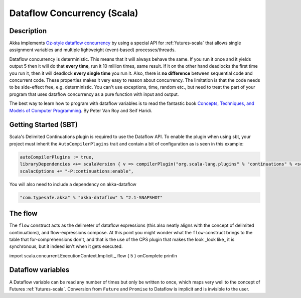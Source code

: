 Dataflow Concurrency (Scala)
============================

Description
-----------

Akka implements `Oz-style dataflow concurrency <http://www.mozart-oz.org/documentation/tutorial/node8.html#chapter.concurrency>`_ by using a special API for :ref:`futures-scala` that allows single assignment variables and multiple lightweight (event-based) processes/threads.

Dataflow concurrency is deterministic. This means that it will always behave the same. If you run it once and it yields output 5 then it will do that **every time**, run it 10 million times, same result. If it on the other hand deadlocks the first time you run it, then it will deadlock **every single time** you run it. Also, there is **no difference** between sequential code and concurrent code. These properties makes it very easy to reason about concurrency. The limitation is that the code needs to be side-effect free, e.g. deterministic. You can't use exceptions, time, random etc., but need to treat the part of your program that uses dataflow concurrency as a pure function with input and output.

The best way to learn how to program with dataflow variables is to read the fantastic book `Concepts, Techniques, and Models of Computer Programming <http://www.info.ucl.ac.be/%7Epvr/book.html>`_. By Peter Van Roy and Seif Haridi.

Getting Started (SBT)
---------------------

Scala's Delimited Continuations plugin is required to use the Dataflow API. To enable the plugin when using sbt, your project must inherit the ``AutoCompilerPlugins`` trait and contain a bit of configuration as is seen in this example:

.. code-block:: scala

  autoCompilerPlugins := true,
  libraryDependencies <+= scalaVersion { v => compilerPlugin("org.scala-lang.plugins" % "continuations" % <scalaVersion>) },
  scalacOptions += "-P:continuations:enable",


You will also need to include a dependency on akka-dataflow

.. code-block:: scala

  "com.typesafe.akka" % "akka-dataflow" % "2.1-SNAPSHOT"

The flow
--------

The ``flow`` construct acts as the delimeter of dataflow expressions (this also neatly aligns with the concept of delimited continuations),
and flow-expressions compose. At this point you might wonder what the ``flow``-construct brings to the table that for-comprehensions don't,
and that is the use of the CPS plugin that makes the look _look like_ it is synchronous, but it indeed isn't when it gets executed.

import scala.concurrent.ExecutionContext.Implicit._
flow { 5 } onComplete println

Dataflow variables
------------------

A Dataflow variable can be read any number of times but only be written to once, which maps very well to the concept of Futures :ref:`futures-scala`.
Conversion from ``Future`` and ``Promise`` to Dataflow is implicit and is invisible to the user.

